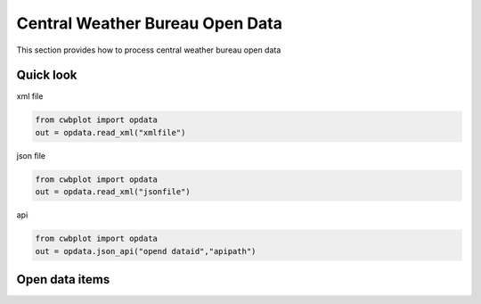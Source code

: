 Central Weather Bureau \ Open Data
=============

This section provides how to process central weather bureau open data


Quick look
-------------

xml file

.. code-block:: python

   from cwbplot import opdata
   out = opdata.read_xml("xmlfile")



json file

.. code-block:: python
   
   from cwbplot import opdata
   out = opdata.read_xml("jsonfile")



api

.. code-block:: python

   from cwbplot import opdata
   out = opdata.json_api("opend dataid","apipath")



Open data items
--------------------

+-------------------------+------------------+
|資料名稱                  | 資料id(dataid)   |
+=========================+==================+
|自動氣象站-氣象觀測資料    | O-A0001-001      |
+-------------------------+------------------+



+-------------------------+------------------+-----------------------------------------------------------------------------+
|資料名稱                  | 資料id(dataid)   |  範例連結                                                                    |
+=========================+==================+=============================================================================+
|自動氣象站-氣象觀測資料    | O-A0001-001      | `Link <https://cwbplot.readthedocs.io/en/dev/example/O-A0001-001.html>`_    |
+-------------------------+------------------+-----------------------------------------------------------------------------+
